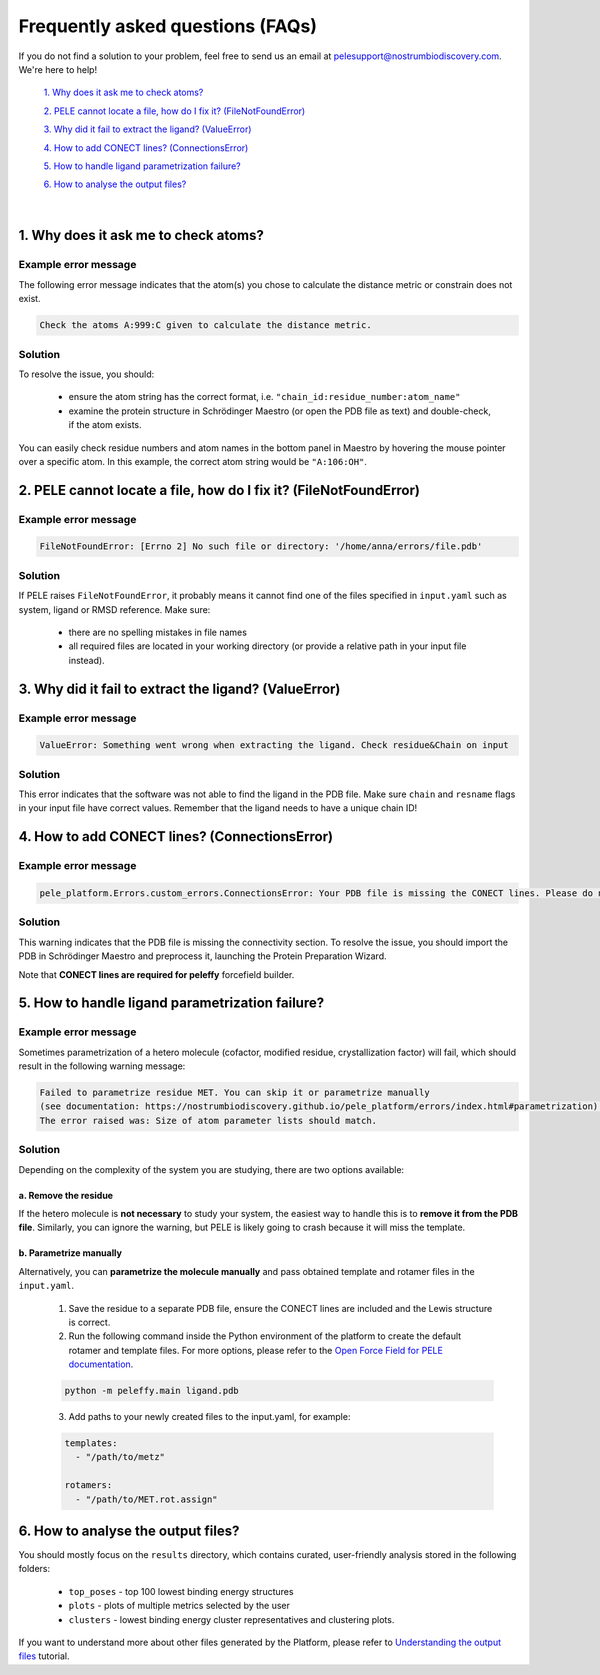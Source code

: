 Frequently asked questions (FAQs)
=================================

If you do not find a solution to your problem, feel free to send us an email at pelesupport@nostrumbiodiscovery.com.
We're here to help!

    `1. Why does it ask me to check atoms?`_

    `2. PELE cannot locate a file, how do I fix it? (FileNotFoundError)`_

    `3. Why did it fail to extract the ligand? (ValueError)`_

    `4. How to add CONECT lines? (ConnectionsError)`_

    `5. How to handle ligand parametrization failure?`_

    `6. How to analyse the output files?`_

|

1. Why does it ask me to check atoms?
-------------------------------------

Example error message
++++++++++++++++++++++

The following error message indicates that the atom(s) you chose to calculate the distance metric or constrain does
not exist.

..  code-block:: console

    Check the atoms A:999:C given to calculate the distance metric.

Solution
+++++++++

To resolve the issue, you should:

    * ensure the atom string has the correct format, i.e. ``"chain_id:residue_number:atom_name"``
    * examine the protein structure in Schrödinger Maestro (or open the PDB file as text) and double-check, if the atom exists.

You can easily check residue numbers and atom names in the bottom panel in Maestro by hovering the mouse pointer over a specific atom. In this example, the correct atom string would be ``"A:106:OH"``.

.. image:: ../img/ppi_tutorial_1e.png
  :width: 400
  :align: center


2. PELE cannot locate a file, how do I fix it? (FileNotFoundError)
-----------------------------------------------------------------

Example error message
++++++++++++++++++++++

..  code-block:: console

    FileNotFoundError: [Errno 2] No such file or directory: '/home/anna/errors/file.pdb'

Solution
+++++++++

If PELE raises ``FileNotFoundError``, it probably means it cannot find one of the files specified in ``input.yaml`` such as system, ligand or RMSD reference. Make sure:

    * there are no spelling mistakes in file names
    * all required files are located in your working directory (or provide a relative path in your input file instead).

3. Why did it fail to extract the ligand? (ValueError)
------------------------------------------------------

Example error message
++++++++++++++++++++++

..  code-block:: console

    ValueError: Something went wrong when extracting the ligand. Check residue&Chain on input

Solution
+++++++++

This error indicates that the software was not able to find the ligand in the PDB file. Make sure ``chain`` and ``resname`` flags
in your input file have correct values. Remember that the ligand needs to have a unique chain ID!

4. How to add CONECT lines? (ConnectionsError)
---------------------------------------------

Example error message
++++++++++++++++++++++

..  code-block:: console

    pele_platform.Errors.custom_errors.ConnectionsError: Your PDB file is missing the CONECT lines. Please do not remove them after Schrodinger preprocessing.

Solution
+++++++++

This warning indicates that the PDB file is missing the connectivity section. To resolve the issue, you should import
the PDB in Schrödinger Maestro and preprocess it, launching the Protein Preparation Wizard.

Note that **CONECT lines are required for peleffy** forcefield builder.


5. How to handle ligand parametrization failure?
-----------------------------------------------

Example error message
++++++++++++++++++++++

Sometimes parametrization of a hetero molecule (cofactor, modified residue, crystallization factor) will fail, which
should result in the following warning message:

..  code-block:: console

    Failed to parametrize residue MET. You can skip it or parametrize manually
    (see documentation: https://nostrumbiodiscovery.github.io/pele_platform/errors/index.html#parametrization).
    The error raised was: Size of atom parameter lists should match.


Solution
+++++++++

Depending on the complexity of the system you are studying, there are two options available:

a. Remove the residue
*********************

If the hetero molecule is **not necessary** to study your system, the easiest way to handle this is to **remove it from the PDB file**. Similarly, you can ignore the warning, but PELE is likely going to crash because it will miss the template.


b. Parametrize manually
***********************

Alternatively, you can **parametrize the molecule manually** and pass obtained template and rotamer files in the ``input.yaml``.

    1. Save the residue to a separate PDB file, ensure the CONECT lines are included and the Lewis structure is correct.

    2. Run the following command inside the Python environment of the platform to create the default rotamer and template files. For more options, please refer to the `Open Force Field for PELE documentation <https://martimunicoy.github.io/peleffy/usage.html>`_.

    ..  code-block:: console

        python -m peleffy.main ligand.pdb


    3. Add paths to your newly created files to the input.yaml, for example:

    .. code-block:: yaml

        templates:
          - "/path/to/metz"

        rotamers:
          - "/path/to/MET.rot.assign"


6. How to analyse the output files?
-----------------------------------

You should mostly focus on the ``results`` directory, which contains curated, user-friendly analysis stored in the following folders:

    - ``top_poses`` - top 100 lowest binding energy structures
    - ``plots`` - plots of multiple metrics selected by the user
    - ``clusters`` - lowest binding energy cluster representatives and clustering plots.

If you want to understand more about other files generated by the Platform, please refer to `Understanding the output files <../tutorials/outputs.html>`_ tutorial.
